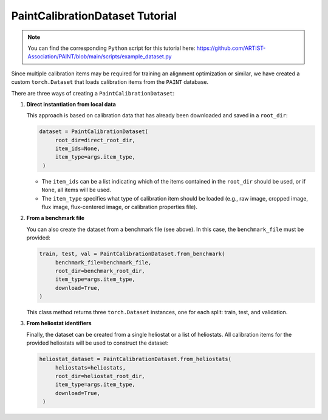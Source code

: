 .. _dataset:

PaintCalibrationDataset Tutorial
================================

.. note::

    You can find the corresponding ``Python`` script for this tutorial here:
    https://github.com/ARTIST-Association/PAINT/blob/main/scripts/example_dataset.py

Since multiple calibration items may be required for training an alignment optimization or similar, we have created a
custom ``torch.Dataset`` that loads calibration items from the ``PAINT`` database.

There are three ways of creating a ``PaintCalibrationDataset``:

1. **Direct instantiation from local data**

   This approach is based on calibration data that has already been downloaded and saved in a ``root_dir``:

   .. code-block:: python

      dataset = PaintCalibrationDataset(
           root_dir=direct_root_dir,
           item_ids=None,
           item_type=args.item_type,
       )

   - The ``item_ids`` can be a list indicating which of the items contained in the ``root_dir`` should be used, or
     if ``None``, all items will be used.
   - The ``item_type`` specifies what type of calibration item should be loaded (e.g., raw image, cropped image,
     flux image, flux-centered image, or calibration properties file).

2. **From a benchmark file**

   You can also create the dataset from a benchmark file (see above). In this case, the ``benchmark_file`` must be provided:

   .. code-block:: python

      train, test, val = PaintCalibrationDataset.from_benchmark(
           benchmark_file=benchmark_file,
           root_dir=benchmark_root_dir,
           item_type=args.item_type,
           download=True,
      )

   This class method returns three ``torch.Dataset`` instances, one for each split: train, test, and validation.

3. **From heliostat identifiers**

   Finally, the dataset can be created from a single heliostat or a list of heliostats. All calibration items for the
   provided heliostats will be used to construct the dataset:

   .. code-block:: python

      heliostat_dataset = PaintCalibrationDataset.from_heliostats(
           heliostats=heliostats,
           root_dir=heliostat_root_dir,
           item_type=args.item_type,
           download=True,
       )
